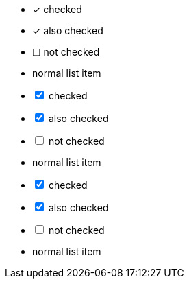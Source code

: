 // tag::check[]
* [*] checked
* [x] also checked
* [ ] not checked
*     normal list item
// end::check[]

// tag::check-int[]
[%interactive]
* [*] checked
* [x] also checked
* [ ] not checked
*     normal list item
// end::check-int[]

// tag::check-icon[]
[%interactive]
* [*] checked
* [x] also checked
* [ ] not checked
*     normal list item
// end::check-icon[]
